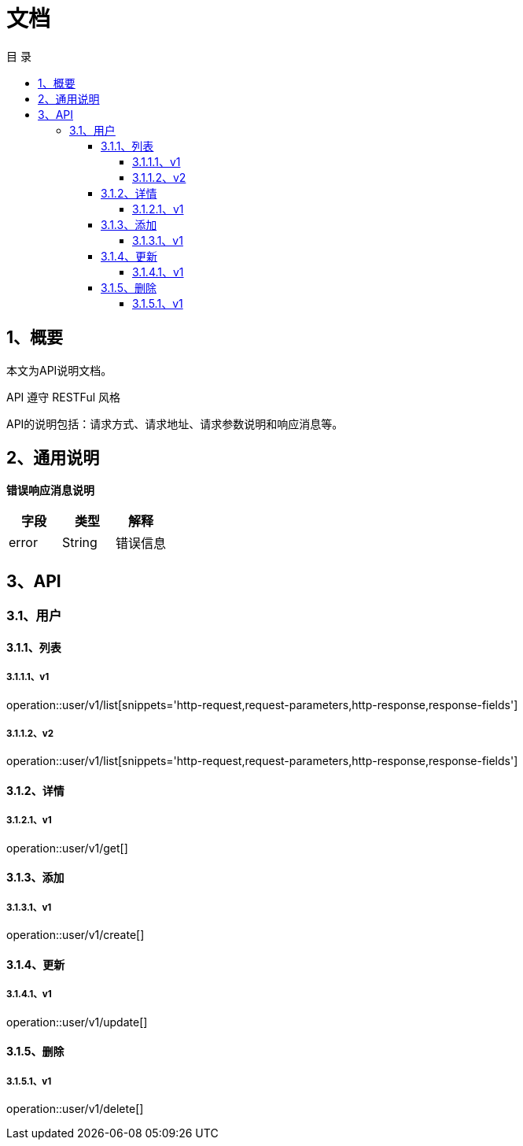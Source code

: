 = *文档*
:toc: left
:toclevels: 4
:toc-title: 目  录
:doctype: book
:source-highlighter: highlightjs
:icons: font
:operation-http-request-title: Http 请求
:operation-request-parameters-title: 请求参数说明
:operation-request-fields-title: 请求参数说明
:operation-http-response-title: Http 响应
:operation-response-fields-title: Http 响应字段说明

[[overview]]
== 1、概要
本文为API说明文档。

API 遵守 RESTFul 风格

API的说明包括：请求方式、请求地址、请求参数说明和响应消息等。

[[overview-response]]
== 2、通用说明

*错误响应消息说明*

|===
| 字段 | 类型 | 解释

| error
| String
| 错误信息

|===

[[resources-restful]]
== 3、API

[[resources-restful-user]]
=== 3.1、用户

[[resources-restful-user-list]]
==== 3.1.1、列表

===== 3.1.1.1、v1
operation::user/v1/list[snippets='http-request,request-parameters,http-response,response-fields']

===== 3.1.1.2、v2
operation::user/v1/list[snippets='http-request,request-parameters,http-response,response-fields']


[[resources-restful-user-detail]]
==== 3.1.2、详情


===== 3.1.2.1、v1
operation::user/v1/get[]


[[resources-restful-user-add]]
==== 3.1.3、添加

===== 3.1.3.1、v1
operation::user/v1/create[]


[[resources-restful-user-update]]
==== 3.1.4、更新

===== 3.1.4.1、v1
operation::user/v1/update[]

[[resources-restful-user-delete]]
==== 3.1.5、删除

===== 3.1.5.1、v1
operation::user/v1/delete[]